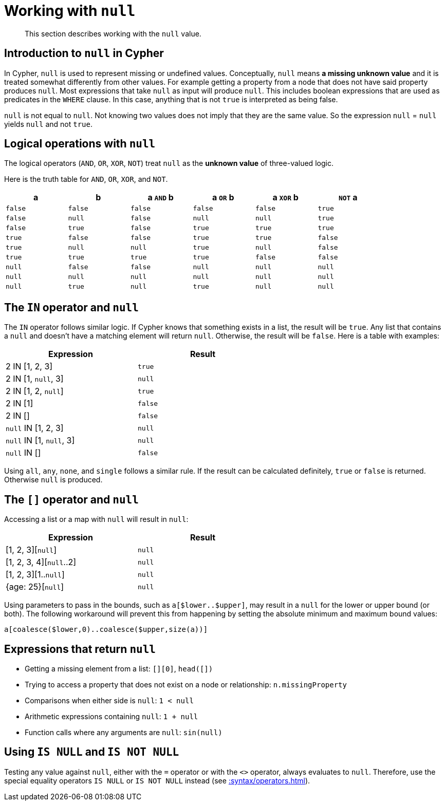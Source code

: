 :description: This section describes working with the `null` value.

[[cypher-working-with-null]]
= Working with `null`

[abstract]
--
This section describes working with the `null` value.
--


[[cypher-null-intro]]
== Introduction to `null` in Cypher

In Cypher, `null` is used to represent missing or undefined values.
Conceptually, `null` means **a missing unknown value** and it is treated somewhat differently from other values.
For example getting a property from a node that does not have said property produces `null`.
Most expressions that take `null` as input will produce `null`.
This includes boolean expressions that are used as predicates in the `WHERE` clause.
In this case, anything that is not `true` is interpreted as being false.

`null` is not equal to `null`.
Not knowing two values does not imply that they are the same value.
So the expression `null` = `null` yields `null` and not `true`.


[[cypher-null-logical-operators]]
== Logical operations with `null`

The logical operators (`AND`, `OR`, `XOR`, `NOT`) treat `null` as the **unknown value** of three-valued logic.

Here is the truth table for `AND`, `OR`, `XOR`, and `NOT`.

[options="header", cols="^,^,^,^,^,^", width="85%"]
|====
|a       | b       | a `AND` b | a `OR` b | a `XOR` b | `NOT` a
|`false` | `false` | `false`   | `false`  | `false`   | `true`
|`false` | `null`  | `false`   | `null`   | `null`    | `true`
|`false` | `true`  | `false`   | `true`   | `true`    | `true`
|`true`  | `false` | `false`   | `true`   | `true`    | `false`
|`true`  | `null`  | `null`    | `true`   | `null`    | `false`
|`true`  | `true`  | `true`    | `true`   | `false`   | `false`
|`null`  | `false` | `false`   | `null`   | `null`    | `null`
|`null`  | `null`  | `null`    | `null`   | `null`    | `null`
|`null`  | `true`  | `null`    | `true`   | `null`    | `null`
|====


[[cypher-null-in-operator]]
== The `IN` operator and `null`

The `IN` operator follows similar logic.
If Cypher knows that something exists in a list, the result will be `true`.
Any list that contains a `null` and doesn't have a matching element will return `null`.
Otherwise, the result will be `false`.
Here is a table with examples:

[options="header", cols="^,^", width="60%"]
|====
|Expression  | Result
|2 IN [1, 2, 3] | `true`
|2 IN [1, `null`, 3] | `null`
|2 IN [1, 2, `null`] | `true`
|2 IN [1] | `false`
|2 IN [] | `false`
|`null` IN [1, 2, 3] | `null`
|`null` IN [1, `null`, 3] | `null`
|`null` IN [] | `false`
|====

Using `all`, `any`, `none`, and `single` follows a similar rule.
If the result can be calculated definitely, `true` or `false` is returned.
Otherwise `null` is produced.


[[cypher-null-bracket-operator]]
== The `[]` operator and `null`

Accessing a list or a map with `null` will result in `null`:

[options="header", cols="^,^", width="60%"]
|====
|Expression  | Result
|[1, 2, 3][`null`] | `null`
|[1, 2, 3, 4][`null`..2] | `null`
|[1, 2, 3][1..`null`] | `null`
|{age: 25}[`null`] | `null`
|====

Using parameters to pass in the bounds, such as `a[$lower..$upper]`, may result in a `null` for the lower or upper bound (or both).
The following workaround will prevent this from happening by setting the absolute minimum and maximum bound values:
[source, syntax, role=noheader]
----
a[coalesce($lower,0)..coalesce($upper,size(a))]
----


[[cypher-expressions-and-null]]
== Expressions that return `null`

* Getting a missing element from a list: `[][0]`, `head([])`
* Trying to access a property that does not exist on a node or relationship: `n.missingProperty`
* Comparisons when either side is `null`: `1 < null`
* Arithmetic expressions containing `null`: `1 + null`
* Function calls where any arguments are `null`: `sin(null)`

[[is-null-is-not-null]]
== Using `IS NULL` and `IS NOT NULL`
Testing any value against `null`, either with the `=` operator or with the `<>` operator, always evaluates to `null`.
Therefore,  use the special equality operators `IS NULL` or `IS NOT NULL` instead (see xref::syntax/operators.adoc#cypher-comparison[]).

